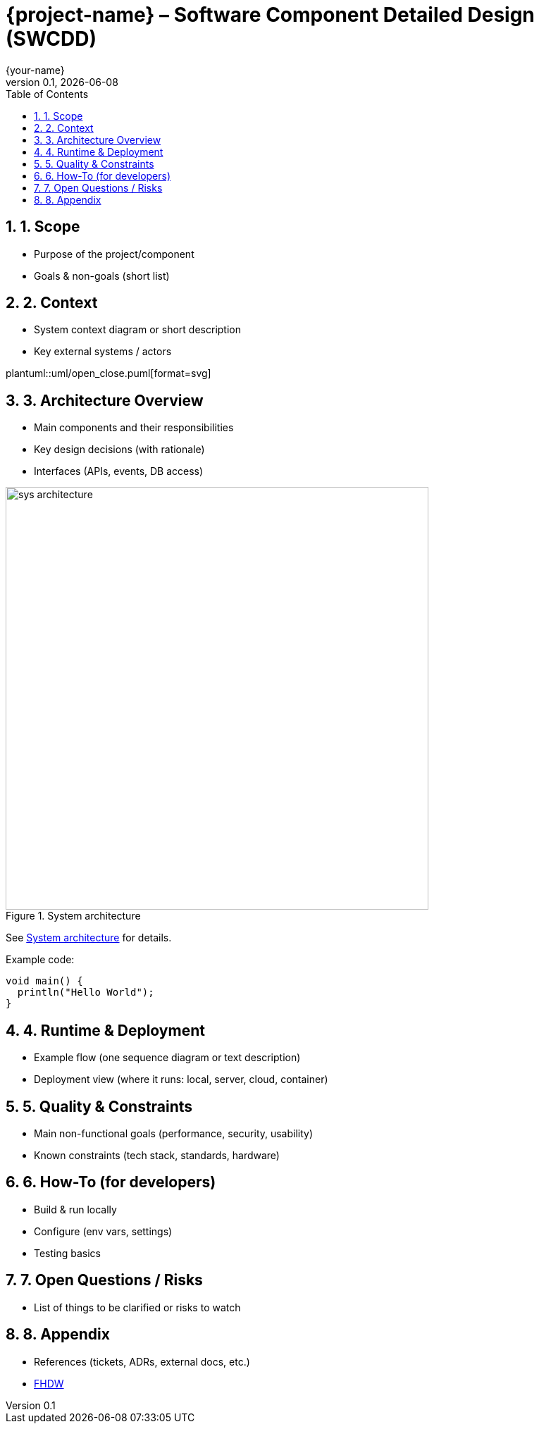 = {project-name} – Software Component Detailed Design (SWCDD)
:revnumber: 0.1
:revdate: {docdate}
:author: {your-name}
:toc: left
:sectnums:

== 1. Scope
* Purpose of the project/component
* Goals & non-goals (short list)

== 2. Context
* System context diagram or short description
* Key external systems / actors

plantuml::uml/open_close.puml[format=svg]

== 3. Architecture Overview
* Main components and their responsibilities
* Key design decisions (with rationale)
* Interfaces (APIs, events, DB access)

[[fig-arch]]
.System architecture
image::sys_architecture.png[width=600]

See <<fig-arch>> for details.

Example code:
[source,java]
----
void main() {
  println("Hello World");
}
----

== 4. Runtime & Deployment
* Example flow (one sequence diagram or text description)
* Deployment view (where it runs: local, server, cloud, container)

== 5. Quality & Constraints
* Main non-functional goals (performance, security, usability)
* Known constraints (tech stack, standards, hardware)

== 6. How-To (for developers)
* Build & run locally
* Configure (env vars, settings)
* Testing basics

== 7. Open Questions / Risks
* List of things to be clarified or risks to watch

== 8. Appendix
* References (tickets, ADRs, external docs, etc.)
* https://www.fhdw-hannover.de/[FHDW]